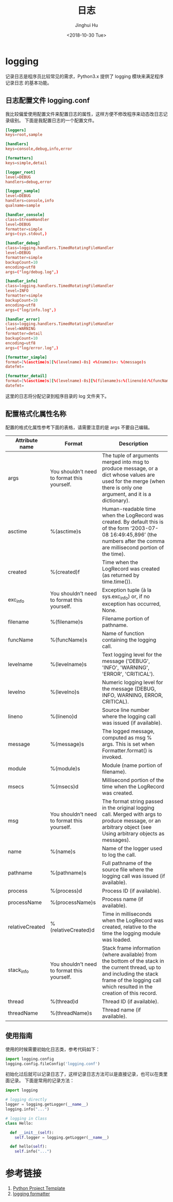 #+TITLE: 日志
#+AUTHOR: Jinghui Hu
#+EMAIL: hujinghui@buaa.edu.cn
#+DATE: <2018-10-30 Tue>
#+TAGS: python programming logging logger


* logging

记录日志是程序员比较常见的需求，Python3.x 提供了 logging 模块来满足程序记录日志
的基本功能。

** 日志配置文件 logging.conf

我比较偏爱使用配置文件来配置日志的属性，这样方便不修改程序来动态改日志记录级别。
下面是我配置日志的一个配置文件。

#+BEGIN_SRC conf
[loggers]
keys=root,sample

[handlers]
keys=console,debug,info,error

[formatters]
keys=simple,detail

[logger_root]
level=DEBUG
handlers=debug,error

[logger_sample]
level=DEBUG
handlers=console,info
qualname=sample

[handler_console]
class=StreamHandler
level=DEBUG
formatter=simple
args=(sys.stdout,)

[handler_debug]
class=logging.handlers.TimedRotatingFileHandler
level=DEBUG
formatter=simple
backupCount=10
encoding=utf8
args=("log/debug.log",)

[handler_info]
class=logging.handlers.TimedRotatingFileHandler
level=INFO
formatter=simple
backupCount=10
encoding=utf8
args=("log/info.log",)

[handler_error]
class=logging.handlers.TimedRotatingFileHandler
level=WARNING
formatter=detail
backupCount=10
encoding=utf8
args=("log/error.log",)

[formatter_simple]
format=[%(asctime)s][%(levelname)-8s] <%(name)s>: %(message)s
datefmt=

[formatter_detail]
format=[%(asctime)s][%(levelname)-8s][%(filename)s:%(lineno)d:%(funcName)s()] <%(name)s>: %(message)s
datefmt=
#+END_SRC

这里的日志将分配记录到程序目录的 log 文件夹下。

** 配置格式化属性名称

配置的格式化属性参考下面的表格，请需要注意的是 args 不要自己编辑。

| Attribute name  | Format                                       | Description                                                                                                                                                                                          |
|-----------------+----------------------------------------------+------------------------------------------------------------------------------------------------------------------------------------------------------------------------------------------------------|
| args            | You shouldn’t need to format this yourself.  | The tuple of arguments merged into msg to produce message, or a dict whose values are used for the merge (when there is only one argument, and it is a dictionary).                                  |
| asctime         | %(asctime)s                                  | Human-readable time when the LogRecord was created. By default this is of the form ‘2003-07-08 16:49:45,896’ (the numbers after the comma are millisecond portion of the time).                      |
| created         | %(created)f                                  | Time when the LogRecord was created (as returned by time.time()).                                                                                                                                    |
| exc_info        | You shouldn’t need to format this yourself.  | Exception tuple (à la sys.exc_info) or, if no exception has occurred, None.                                                                                                                          |
| filename        | %(filename)s                                 | Filename portion of pathname.                                                                                                                                                                        |
| funcName        | %(funcName)s                                 | Name of function containing the logging call.                                                                                                                                                        |
| levelname       | %(levelname)s                                | Text logging level for the message ('DEBUG', 'INFO', 'WARNING', 'ERROR', 'CRITICAL').                                                                                                                |
| levelno         | %(levelno)s                                  | Numeric logging level for the message (DEBUG, INFO, WARNING, ERROR, CRITICAL).                                                                                                                       |
| lineno          | %(lineno)d                                   | Source line number where the logging call was issued (if available).                                                                                                                                 |
| message         | %(message)s                                  | The logged message, computed as msg % args. This is set when Formatter.format() is invoked.                                                                                                          |
| module          | %(module)s                                   | Module (name portion of filename).                                                                                                                                                                   |
| msecs           | %(msecs)d                                    | Millisecond portion of the time when the LogRecord was created.                                                                                                                                      |
| msg             | You shouldn’t need to format this yourself.  | The format string passed in the original logging call. Merged with args to produce message, or an arbitrary object (see Using arbitrary objects as messages).                                        |
| name            | %(name)s                                     | Name of the logger used to log the call.                                                                                                                                                             |
| pathname        | %(pathname)s                                 | Full pathname of the source file where the logging call was issued (if available).                                                                                                                   |
| process         | %(process)d                                  | Process ID (if available).                                                                                                                                                                           |
| processName     | %(processName)s                              | Process name (if available).                                                                                                                                                                         |
| relativeCreated | %(relativeCreated)d                          | Time in milliseconds when the LogRecord was created, relative to the time the logging module was loaded.                                                                                             |
| stack_info      | You shouldn’t need to format this yourself.  | Stack frame information (where available) from the bottom of the stack in the current thread, up to and including the stack frame of the logging call which resulted in the creation of this record. |
| thread          | %(thread)d                                   | Thread ID (if available).                                                                                                                                                                            |
| threadName      | %(threadName)s                               | Thread name (if available).                                                                                                                                                                          |

** 使用指南

使用的时候需要初始化日志类，参考代码如下：

#+BEGIN_SRC python :preamble "# -*- coding: utf-8 -*-" :exports both :session default :results output pp
  import logging.config
  logging.config.fileConfig('logging.conf')
#+END_SRC

初始化过后就可以记录日志了，这样记录日志方法可以是直接记录，也可以在类里面记录。
下面是常用的记录方法：

#+BEGIN_SRC python :preamble "# -*- coding: utf-8 -*-" :exports both :session default :results output pp
  import logging

  # logging directly
  logger = logging.getLogger(__name__)
  logging.info("...")

  # logging in Class
  class Hello:

    def __init__(self):
      self.logger = logging.getLogger(__name__)

    def hello(self):
      self.info("...")
#+END_SRC


* 参考链接

1. [[https://github.com/Jeanhwea/python-project-template][Python Project Template]]
2. [[https://docs.python.org/3/library/logging.html#logrecord-attributes%0A][logging formatter]]
